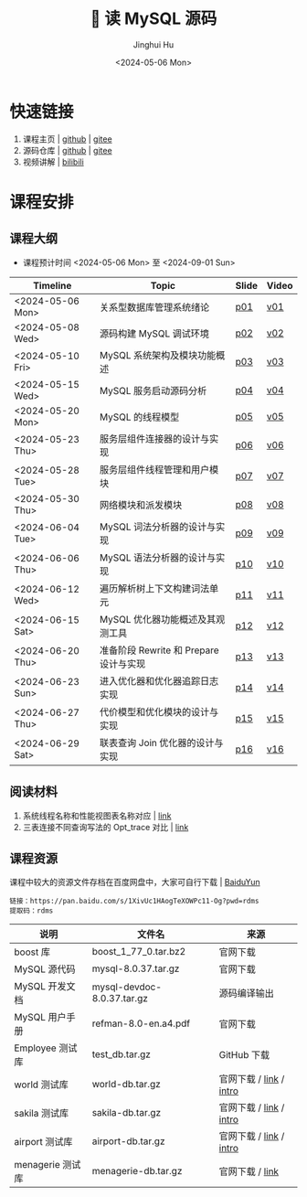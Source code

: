 #+TITLE: 🐬 读 MySQL 源码
#+AUTHOR: Jinghui Hu
#+EMAIL: hujinghui@buaa.edu.cn
#+DATE: <2024-05-06 Mon>
#+STARTUP: overview num indent
#+OPTIONS: ^:nil

[[file:figures/mysql-poster.svg]]

* 快速链接
1. 课程主页 | [[https://github.com/Jeanhwea/mysql-source-course][github]] | [[https://gitee.com/jeanhwea/mysql-source-course][gitee]]
2. 源码仓库 | [[https://github.com/Jeanhwea/mysql-server][github]] | [[https://gitee.com/jeanhwea/mysql-server][gitee]]
3. 视频讲解 | [[https://www.bilibili.com/cheese/play/ss19642][bilibili]]

* 课程安排
** 课程大纲
- 课程预计时间 <2024-05-06 Mon> 至 <2024-09-01 Sun>
| Timeline         | Topic                                  | Slide | Video |
|------------------+----------------------------------------+-------+-------|
| <2024-05-06 Mon> | 关系型数据库管理系统绪论               | [[file:slides/p01-introduction-to-RDMS.pdf][p01]]   | [[https://www.bilibili.com/cheese/play/ep676075][v01]]   |
| <2024-05-08 Wed> | 源码构建 MySQL 调试环境                | [[file:slides/p02-build-mysql-from-source.pdf][p02]]   | [[https://www.bilibili.com/cheese/play/ep683149][v02]]   |
| <2024-05-10 Fri> | MySQL 系统架构及模块功能概述           | [[file:slides/p03-mysql-architecture.pdf][p03]]   | [[https://www.bilibili.com/cheese/play/ep693532][v03]]   |
| <2024-05-15 Wed> | MySQL 服务启动源码分析                 | [[file:slides/p04-mysql-startup.pdf][p04]]   | [[https://www.bilibili.com/cheese/play/ep704954][v04]]   |
| <2024-05-20 Mon> | MySQL 的线程模型                       | [[file:slides/p05-mysql-thread-model.pdf][p05]]   | [[https://www.bilibili.com/cheese/play/ep725138][v05]]   |
| <2024-05-23 Thu> | 服务层组件连接器的设计与实现           | [[file:slides/p06-server-connection-manager.pdf][p06]]   | [[https://www.bilibili.com/cheese/play/ep731978][v06]]   |
| <2024-05-28 Tue> | 服务层组件线程管理和用户模块           | [[file:slides/p07-server-thd-manager.pdf][p07]]   | [[https://www.bilibili.com/cheese/play/ep740625][v07]]   |
| <2024-05-30 Thu> | 网络模块和派发模块                     | [[file:slides/p08-net-dispatch-command.pdf][p08]]   | [[https://www.bilibili.com/cheese/play/ep746335][v08]]   |
| <2024-06-04 Tue> | MySQL 词法分析器的设计与实现           | [[file:slides/p09-lexical-scanner.pdf][p09]]   | [[https://www.bilibili.com/cheese/play/ep759933][v09]]   |
| <2024-06-06 Thu> | MySQL 语法分析器的设计与实现           | [[file:slides/p10-syntax-parser.pdf][p10]]   | [[https://www.bilibili.com/cheese/play/ep764493][v10]]   |
| <2024-06-12 Wed> | 遍历解析树上下文构建词法单元           | [[file:slides/p11-contextualize-parse-tree.pdf][p11]]   | [[https://www.bilibili.com/cheese/play/ep785171][v11]]   |
| <2024-06-15 Sat> | MySQL 优化器功能概述及其观测工具       | [[file:slides/p12-introduction-to-optimizer.pdf][p12]]   | [[https://www.bilibili.com/cheese/play/ep795203][v12]]   |
| <2024-06-20 Thu> | 准备阶段 Rewrite 和 Prepare 设计与实现 | [[file:slides/p13-rewrite-and-prepare.pdf][p13]]   | [[https://www.bilibili.com/cheese/play/ep813796][v13]]   |
| <2024-06-23 Sun> | 进入优化器和优化器追踪日志实现         | [[file:slides/p14-enter-optimizer.pdf][p14]]   | [[https://www.bilibili.com/cheese/play/ep820168][v14]]   |
| <2024-06-27 Thu> | 代价模型和优化模块的设计与实现         | [[file:slides/p15-optimizer-and-cost-model.pdf][p15]]   | [[https://www.bilibili.com/cheese/play/ep834530][v15]]   |
| <2024-06-29 Sat> | 联表查询 Join 优化器的设计与实现       | [[file:slides/p16-join-order-optimizer.pdf][p16]]   | [[https://www.bilibili.com/cheese/play/ep838693][v16]]   |

** 阅读材料
1. 系统线程名称和性能视图表名称对应 | [[file:assets/thd-name-ref.org][link]]
2. 三表连接不同查询写法的 Opt_trace 对比 | [[file:assets/join3-prepare-example.org][link]]

** 课程资源
课程中较大的资源文件存档在百度网盘中，大家可自行下载 | [[https://pan.baidu.com/s/1XivUc1HAogTeXOWPc11-Og?pwd=rdms][BaiduYun]]
#+BEGIN_EXAMPLE
  链接：https://pan.baidu.com/s/1XivUc1HAogTeXOWPc11-Og?pwd=rdms
  提取码：rdms
#+END_EXAMPLE

| 说明             | 文件名                     | 来源                    |
|------------------+----------------------------+-------------------------|
| boost 库         | boost_1_77_0.tar.bz2       | 官网下载                |
| MySQL 源代码     | mysql-8.0.37.tar.gz        | 官网下载                |
| MySQL 开发文档   | mysql-devdoc-8.0.37.tar.gz | 源码编译输出            |
| MySQL 用户手册   | refman-8.0-en.a4.pdf       | 官网下载                |
| Employee 测试库  | test_db.tar.gz             | GitHub 下载             |
| world 测试库     | world-db.tar.gz            | 官网下载 / [[https://dev.mysql.com/doc/index-other.html][link]] / [[https://dev.mysql.com/doc/world-setup/en/][intro]] |
| sakila 测试库    | sakila-db.tar.gz           | 官网下载 / [[https://dev.mysql.com/doc/index-other.html][link]] / [[https://dev.mysql.com/doc/sakila/en/][intro]] |
| airport 测试库   | airport-db.tar.gz          | 官网下载 / [[https://dev.mysql.com/doc/index-other.html][link]] / [[https://dev.mysql.com/doc/airportdb/en/][intro]] |
| menagerie 测试库 | menagerie-db.tar.gz        | 官网下载 / [[https://dev.mysql.com/doc/index-other.html][link]]         |
